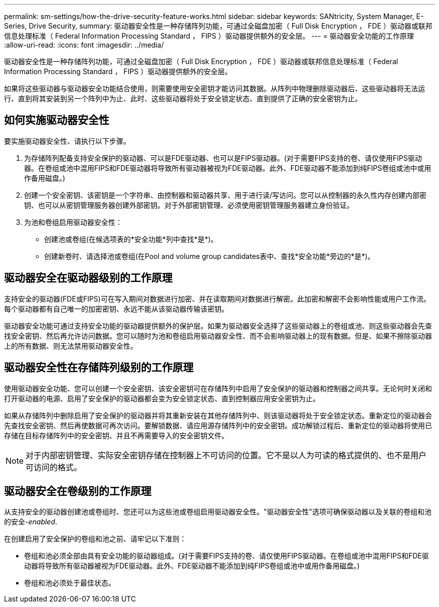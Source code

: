 ---
permalink: sm-settings/how-the-drive-security-feature-works.html 
sidebar: sidebar 
keywords: SANtricity, System Manager, E-Series, Drive Security, 
summary: 驱动器安全性是一种存储阵列功能，可通过全磁盘加密（ Full Disk Encryption ， FDE ）驱动器或联邦信息处理标准（ Federal Information Processing Standard ， FIPS ）驱动器提供额外的安全层。 
---
= 驱动器安全功能的工作原理
:allow-uri-read: 
:icons: font
:imagesdir: ../media/


[role="lead"]
驱动器安全性是一种存储阵列功能，可通过全磁盘加密（ Full Disk Encryption ， FDE ）驱动器或联邦信息处理标准（ Federal Information Processing Standard ， FIPS ）驱动器提供额外的安全层。

如果将这些驱动器与驱动器安全功能结合使用，则需要使用安全密钥才能访问其数据。从阵列中物理删除驱动器后、这些驱动器将无法运行、直到将其安装到另一个阵列中为止、此时、这些驱动器将处于安全锁定状态、直到提供了正确的安全密钥为止。



== 如何实施驱动器安全性

要实施驱动器安全性、请执行以下步骤。

. 为存储阵列配备支持安全保护的驱动器、可以是FDE驱动器、也可以是FIPS驱动器。(对于需要FIPS支持的卷、请仅使用FIPS驱动器。在卷组或池中混用FIPS和FDE驱动器将导致所有驱动器被视为FDE驱动器。此外、FDE驱动器不能添加到纯FIPS卷组或池中或用作备用磁盘。)
. 创建一个安全密钥、该密钥是一个字符串、由控制器和驱动器共享、用于进行读/写访问。您可以从控制器的永久性内存创建内部密钥、也可以从密钥管理服务器创建外部密钥。对于外部密钥管理、必须使用密钥管理服务器建立身份验证。
. 为池和卷组启用驱动器安全性：
+
** 创建池或卷组(在候选项表的*安全功能*列中查找*是*)。
** 创建新卷时、请选择池或卷组(在Pool and volume group candidates表中、查找*安全功能*旁边的*是*)。






== 驱动器安全在驱动器级别的工作原理

支持安全的驱动器(FDE或FIPS)可在写入期间对数据进行加密、并在读取期间对数据进行解密。此加密和解密不会影响性能或用户工作流。每个驱动器都有自己唯一的加密密钥、永远不能从该驱动器传输该密钥。

驱动器安全功能可通过支持安全功能的驱动器提供额外的保护层。如果为驱动器安全选择了这些驱动器上的卷组或池、则这些驱动器会先查找安全密钥、然后再允许访问数据。您可以随时为池和卷组启用驱动器安全性、而不会影响驱动器上的现有数据。但是、如果不擦除驱动器上的所有数据、则无法禁用驱动器安全性。



== 驱动器安全性在存储阵列级别的工作原理

使用驱动器安全功能、您可以创建一个安全密钥、该安全密钥可在存储阵列中启用了安全保护的驱动器和控制器之间共享。无论何时关闭和打开驱动器的电源、启用了安全保护的驱动器都会变为安全锁定状态、直到控制器应用安全密钥为止。

如果从存储阵列中删除启用了安全保护的驱动器并将其重新安装在其他存储阵列中、则该驱动器将处于安全锁定状态。重新定位的驱动器会先查找安全密钥、然后再使数据可再次访问。要解锁数据、请应用源存储阵列中的安全密钥。成功解锁过程后、重新定位的驱动器将使用已存储在目标存储阵列中的安全密钥、并且不再需要导入的安全密钥文件。

[NOTE]
====
对于内部密钥管理、实际安全密钥存储在控制器上不可访问的位置。它不是以人为可读的格式提供的、也不是用户可访问的格式。

====


== 驱动器安全在卷级别的工作原理

从支持安全的驱动器创建池或卷组时、您还可以为这些池或卷组启用驱动器安全性。"驱动器安全性"选项可确保驱动器以及关联的卷组和池的安全-_enabled_.

在创建启用了安全保护的卷组和池之前、请牢记以下准则：

* 卷组和池必须全部由具有安全功能的驱动器组成。(对于需要FIPS支持的卷、请仅使用FIPS驱动器。在卷组或池中混用FIPS和FDE驱动器将导致所有驱动器被视为FDE驱动器。此外、FDE驱动器不能添加到纯FIPS卷组或池中或用作备用磁盘。)
* 卷组和池必须处于最佳状态。

